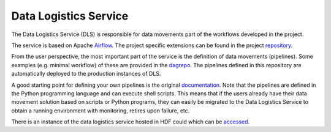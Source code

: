 Data Logistics Service
======================

The Data Logistics Service (DLS) is responsible for data movements part of the workflows developed in the project.

The service is based on Apache Airflow_. The project specific extensions can be found in the project repository_.

From the user perspective, the most important part of the service is the definition of data movements (pipelines).
Some examples (e.g. minimal workflow) of these are provided in the dagrepo_. The pipelines defined in this repository are automatically deployed to the production instances of DLS.

A good starting point for defining your
own pipelines is the original documentation_. Note that the pipelines are defined in the Python programming language
and can execute shell scripts. This means that if the users already have their data movement solution based on scripts or
Python programs, they can easily be migrated to the Data Logistics Service to obtain a running environment with monitoring, retires upon failure, etc.

There is an instance of the data logistics service hosted in HDF could which can be accessed_.



.. _Airflow: https://airflow.apache.org
.. _repository: https://github.com/eflows4hpc/data-logistics-service
.. _dagrepo: https://github.com/eflows4hpc/dls-dags
.. _documentation: https://airflow.apache.org/docs/apache-airflow/stable/index.html
.. _accessed: https://datalogistics.eflows4hpc.eu/
